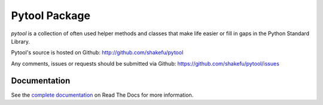 Pytool Package
==============

`pytool` is a collection of often used helper methods and classes that make
life easier or fill in gaps in the Python Standard Library.

Pytool's source is hosted on Github: `<http://github.com/shakefu/pytool>`_

Any comments, issues or requests should be submitted via Github:
`<https://github.com/shakefu/pytool/issues>`_

.. image:: https://api.travis-ci.org/shakefu/pytool.png
   :target: https://travis-ci.org/shakefu/pytool

Documentation
-------------

See the `complete documentation <http://pytool.readthedocs.org/en/latest/>`_ on
Read The Docs for more information.


